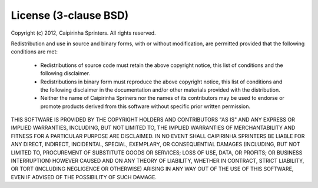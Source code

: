 .. index::
   single: License

License (3-clause BSD)
======================

Copyright (c) 2012, Caipirinha Sprinters. All rights reserved.

Redistribution and use in source and binary forms, with or without
modification, are permitted provided that the following conditions are met:

 * Redistributions of source code must retain the above copyright notice,
   this list of conditions and the following disclaimer.

 * Redistributions in binary form must reproduce the above copyright
   notice, this list of conditions and the following disclaimer in the
   documentation and/or other materials provided with the distribution.

 * Neither the name of Caipirinha Spriners nor the names of its contributors may
   be used to endorse or promote products derived from this software
   without specific prior written permission.

THIS SOFTWARE IS PROVIDED BY THE COPYRIGHT HOLDERS AND CONTRIBUTORS "AS IS"
AND ANY EXPRESS OR IMPLIED WARRANTIES, INCLUDING, BUT NOT LIMITED TO, THE
IMPLIED WARRANTIES OF MERCHANTABILITY AND FITNESS FOR A PARTICULAR PURPOSE ARE
DISCLAIMED. IN NO EVENT SHALL CAIPIRINHA SPRINTERS BE LIABLE FOR ANY DIRECT,
INDIRECT, INCIDENTAL, SPECIAL, EXEMPLARY, OR CONSEQUENTIAL DAMAGES (INCLUDING,
BUT NOT LIMITED TO, PROCUREMENT OF SUBSTITUTE GOODS OR SERVICES; LOSS OF USE,
DATA, OR PROFITS; OR BUSINESS INTERRUPTION) HOWEVER CAUSED AND ON ANY THEORY
OF LIABILITY, WHETHER IN CONTRACT, STRICT LIABILITY, OR TORT (INCLUDING
NEGLIGENCE OR OTHERWISE) ARISING IN ANY WAY OUT OF THE USE OF THIS SOFTWARE,
EVEN IF ADVISED OF THE POSSIBILITY OF SUCH DAMAGE.

